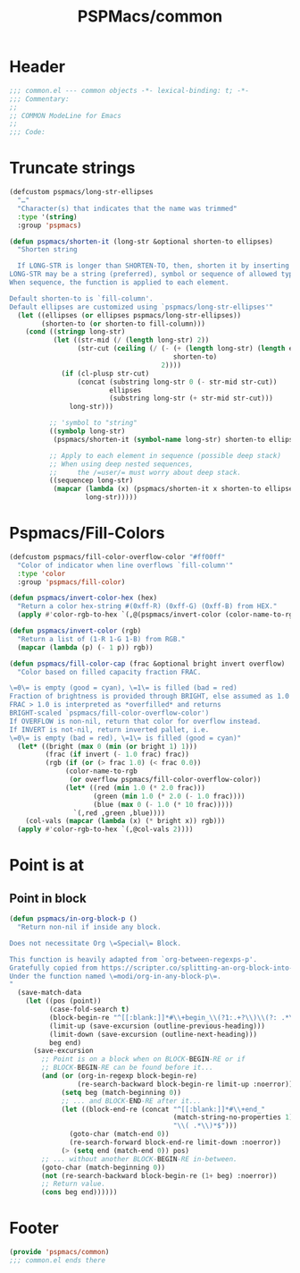 #+title: PSPMacs/common
#+property: header-args :tangle common.el :mkdirp t :results no :eval never
#+auto_tangle: t

* Header
#+begin_src emacs-lisp
  ;;; common.el --- common objects -*- lexical-binding: t; -*-
  ;;; Commentary:
  ;;
  ;; COMMON ModeLine for Emacs
  ;;
  ;;; Code:
#+end_src

* Truncate strings
#+begin_src emacs-lisp
  (defcustom pspmacs/long-str-ellipses
    "…"
    "Character(s) that indicates that the name was trimmed"
    :type '(string)
    :group 'pspmacs)

  (defun pspmacs/shorten-it (long-str &optional shorten-to ellipses)
    "Shorten string

    If LONG-STR is longer than SHORTEN-TO, then, shorten it by inserting ELLIPSES
  LONG-STR may be a string (preferred), symbol or sequence of allowed types.
  When sequence, the function is applied to each element.

  Default shorten-to is `fill-column'.
  Default ellipses are customized using `pspmacs/long-str-ellipses'"
    (let ((ellipses (or ellipses pspmacs/long-str-ellipses))
          (shorten-to (or shorten-to fill-column)))
      (cond ((stringp long-str)
             (let ((str-mid (/ (length long-str) 2))
                   (str-cut (ceiling (/ (- (+ (length long-str) (length ellipses))
                                           shorten-to)
                                        2))))
               (if (cl-plusp str-cut)
                   (concat (substring long-str 0 (- str-mid str-cut))
                           ellipses
                           (substring long-str (+ str-mid str-cut)))
                 long-str)))

            ;; 'symbol to "string"
            ((symbolp long-str)
             (pspmacs/shorten-it (symbol-name long-str) shorten-to ellipses))

            ;; Apply to each element in sequence (possible deep stack)
            ;; When using deep nested sequences,
            ;;     the /=user/= must worry about deep stack.
            ((sequencep long-str)
             (mapcar (lambda (x) (pspmacs/shorten-it x shorten-to ellipses))
                     long-str)))))
#+end_src

* Pspmacs/Fill-Colors
#+begin_src emacs-lisp
  (defcustom pspmacs/fill-color-overflow-color "#ff00ff"
    "Color of indicator when line overflows `fill-column'"
    :type 'color
    :group 'pspmacs/fill-color)

  (defun pspmacs/invert-color-hex (hex)
    "Return a color hex-string #(0xff-R) (0xff-G) (0xff-B) from HEX."
    (apply #'color-rgb-to-hex `(,@(pspmacs/invert-color (color-name-to-rgb hex)) 2)))

  (defun pspmacs/invert-color (rgb)
    "Return a list of (1-R 1-G 1-B) from RGB."
    (mapcar (lambda (p) (- 1 p)) rgb))

  (defun pspmacs/fill-color-cap (frac &optional bright invert overflow)
    "Color based on filled capacity fraction FRAC.

  \=0\= is empty (good = cyan), \=1\= is filled (bad = red)
  Fraction of brightness is provided through BRIGHT, else assumed as 1.0
  FRAC > 1.0 is interpreted as *overfilled* and returns
  BRIGHT-scaled `pspmacs/fill-color-overflow-color')
  If OVERFLOW is non-nil, return that color for overflow instead.
  If INVERT is not-nil, return inverted pallet, i.e.
  \=0\= is empty (bad = red), \=1\= is filled (good = cyan)"
    (let* ((bright (max 0 (min (or bright 1) 1)))
           (frac (if invert (- 1.0 frac) frac))
           (rgb (if (or (> frac 1.0) (< frac 0.0))
                (color-name-to-rgb
                 (or overflow pspmacs/fill-color-overflow-color))
                (let* ((red (min 1.0 (* 2.0 frac)))
                       (green (min 1.0 (* 2.0 (- 1.0 frac))))
                       (blue (max 0 (- 1.0 (* 10 frac)))))
                  `(,red ,green ,blue))))
      (col-vals (mapcar (lambda (x) (* bright x)) rgb)))
    (apply #'color-rgb-to-hex `(,@col-vals 2))))
#+end_src

* Point is at
** Point in block
#+begin_src emacs-lisp
  (defun pspmacs/in-org-block-p ()
    "Return non-nil if inside any block.

  Does not necessitate Org \=Special\= Block.

  This function is heavily adapted from `org-between-regexps-p'.
  Gratefully copied from https://scripter.co/splitting-an-org-block-into-two/
  Under the function named \=modi/org-in-any-block-p\=.
  "
    (save-match-data
      (let ((pos (point))
            (case-fold-search t)
            (block-begin-re "^[[:blank:]]*#\\+begin_\\(?1:.+?\\)\\(?: .*\\)*$")
            (limit-up (save-excursion (outline-previous-heading)))
            (limit-down (save-excursion (outline-next-heading)))
            beg end)
        (save-excursion
          ;; Point is on a block when on BLOCK-BEGIN-RE or if
          ;; BLOCK-BEGIN-RE can be found before it...
          (and (or (org-in-regexp block-begin-re)
                   (re-search-backward block-begin-re limit-up :noerror))
               (setq beg (match-beginning 0))
               ;; ... and BLOCK-END-RE after it...
               (let ((block-end-re (concat "^[[:blank:]]*#\\+end_"
                                           (match-string-no-properties 1)
                                           "\\( .*\\)*$")))
                 (goto-char (match-end 0))
                 (re-search-forward block-end-re limit-down :noerror))
               (> (setq end (match-end 0)) pos)
          ;; ... without another BLOCK-BEGIN-RE in-between.
          (goto-char (match-beginning 0))
          (not (re-search-backward block-begin-re (1+ beg) :noerror))
          ;; Return value.
          (cons beg end))))))
#+end_src

* Footer
#+begin_src emacs-lisp
  (provide 'pspmacs/common)
  ;;; common.el ends there
#+end_src
